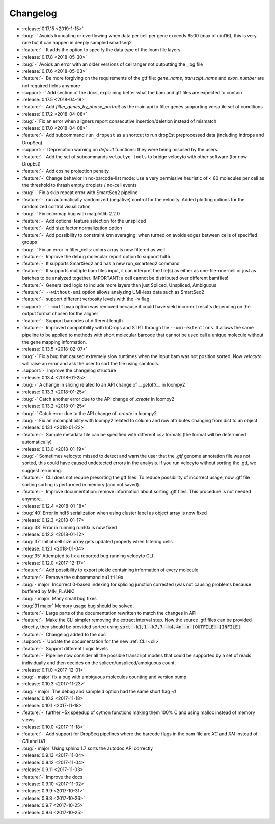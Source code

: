 .. _changelog:

=========
Changelog
=========

* :release:`0.17.15 <2019-1-15>`
* :bug:`-` Avoids truncating or overflowing when data per cell per gene exceeds 6500 (max of uint16), this is very rare but it can happen in deeply sampled smartseq2
* :feature:`-` It adds the option to specify the data type of the loom file layers
* :release:`0.17.8 <2018-05-30>`
* :bug:`-` Avoids an error with an older versions of cellranger not outputting the _log file
* :release:`0.17.6 <2018-05-03>`
* :feature:`-` Be more forgiving on the requirements of the gtf file: `gene_name`, `transcipt_name` and `exon_number` are not required fields anymore
* :support:`-` Add section of the docs, explaining better what the bam and gtf files are expected to contain
* :release:`0.17.5 <2018-04-19>`
* :feature:`-` Add `filter_genes_by_phase_portrait` as the main api to filter genes supporting versatile set of conditions
* :release:`0.17.2 <2018-04-08>`
* :bug:`-` Fix an error when aligners report consecutive insertion/deletion instead of mismatch 
* :release:`0.17.0 <2018-04-08>`
* :feature:`-` Add subcommand ``run_dropest`` as a shortcut to run dropEst preprocessed data (including Indrops and DropSeq) 
* :support:`-` Deprecation warning on `default` functions: they were being misused by the users.
* :feature:`-` Add the set of subcommands ``veloctyo tools`` to bridge velocyto with other software (for now DropEst)
* :feature:`-` Add cosine projection penalty
* :feature:`-` Change behavior in no-barcode-list mode: use a very permissive heuristic of < 80 molecules per cell as the threshold to thrash empty droplets / no-cell events
* :bug:`-` Fix a skip repeat error with SmartSeq2 pipeline
* :feature:`-` run automatically randomized (negative) control for the velocity. Added plotting options for the randomized control visualization
* :bug:`-` Fix colormap bug with matplotlib 2.2.0
* :feature:`-` Add optional feature selection for the unspliced
* :feature:`-` Add size factor normalization option
* :feature:`-` Add possibility to constraint knn averaging: when turned on avoids edges between cells of specified groups
* :bug:`-` Fix an error in filter_cells: colors array is now filtered as well
* :feature:`-` Improve the debug molecular report option to support hdf5
* :feature:`-` It supports SmartSeq2 and has a new run_smartseq2 command
* :feature:`-` It supports multiple bam files input, it can interpret the file(s) as either as one-file-one-cell or just as batches to be analyzed together. IMPORTANT: a cell cannot be distributed over different bamfiles!
* :feature:`-` Generalized logic to include more layers than just Spliced, Unspliced, Ambiguous
* :feature:`-` ``--without-umi`` option allows analyzing UMI-less data such as SmartSeq2
* :feature:`-` support different verbosity levels with the ``-v`` flag
* :support:`-` ``--multimap`` option was removed because it could have yield incorrect results depending on the output format chosen for the aligner
* :feature:`-` Support barcodes of different length
* :feature:`-` Improved compatibility with InDrops and STRT through the ``--umi-extentions``. It allows the same pipeline to be applied to methods with short molecular barcode that cannot be used call a unique molecule without the gene mapping information.
* :release:`0.13.5 <2018-02-07>`
* :bug:`-` Fix a bug that caused extremely slow runtimes when the input bam was not position sorted. Now `velocyto` will raise an error and ask the user to sort the file using samtools.
* :support:`-` Improve the changelog structure
* :release:`0.13.4 <2018-01-25>`
* :bug:`-` A change in slicing related to an API change of `__getattr__` in loompy2 
* :release:`0.13.3 <2018-01-25>`
* :bug:`-` Catch another error due to the API change of `.create` in loompy2 
* :release:`0.13.2 <2018-01-25>`
* :bug:`-` Catch error due to the API change of `.create` in loompy2 
* :bug:`-` Fix an incompatibility with loompy2 related to column and row attributes changing from dict to an object
* :release:`0.13.1 <2018-01-22>`
* :feature:`-` Sample metadata file can be specified with different csv formats (the format will be determined automatically)
* :release:`0.13.0 <2018-01-19>`
* :bug:`-` Sometimes velocyto missed to detect and warn the user that the `.gtf` genome annotation file was not sorted, this could have caused undetected errors in the analysis. If you run velocyto without sorting the .gtf, we suggest rerunning.
* :feature:`-` CLI does not require presorting the gtf files. To reduce possibility of incorrect usage, now .gtf file sorting sorting is performed in memory (and not saved).
* :feature:`-` Improve documentation: remove information about sorting .gtf files. This procedure is not needed anymore.
* :release:`0.12.4 <2018-01-18>`
* :bug:`40` Error in hdf5 serialization when using cluster label as object array is now fixed
* :release:`0.12.3 <2018-01-17>`
* :bug:`38` Error in running run10x is now fixed
* :release:`0.12.2 <2018-01-12>`
* :bug:`37` Initial cell size array gets updated properly when filtering cells
* :release:`0.12.1 <2018-01-04>`
* :bug:`35` Attempted to fix a reported bug running velocyto CLI
* :release:`0.12.0 <2017-12-17>`
* :feature:`-` Add possibility to export pickle containing information of every molecule
* :feature:`-` Remove the subcommand ``multi10x``
* :bug:`- major` Incorrect 0-based indexing for splicing junction corrected (was not causing problems because buffered by MIN_FLANK) 
* :bug:`- major` Many small bug fixes
* :bug:`31 major` Memory usage bug should be solved.
* :feature:`-` Large parts of the documentation rewritten to match the changes in API
* :feature:`-` Make the CLI simpler removing the extract interval step. 
  Now the source .gtf files can be provided directly, they should be provided sorted using :code:`sort -k1,1 -k7,7 -k4,4n -o [OUTFILE] [INFILE]`
* :feature:`-` Changelog added to the doc
* :support:`-` Update the documentation for the new  :ref:`CLI <cli>`
* :feature:`-` Support different Logic levels
* :feature:`-` Pipeline now consider all the possible transcript models that could be supported by a set of reads individually and then decides on the spliced/unspliced/ambiguous count.
* :release:`0.11.0 <2017-12-01>`
* :bug:`- major` fix a bug with ambiguous molecules counting and version bump
* :release:`0.10.3 <2017-11-23>`
* :bug:`- major` The debug and sampleid option had the same short flag `-d`
* :release:`0.10.2 <2017-11-18>`
* :release:`0.10.1 <2017-11-18>`
* :feature:`-` further ~5x speedup of cython functions making them 100% C and using malloc instead of memory views
* :release:`0.10.0 <2017-11-18>`
* :feature:`-` Add support for DropSeq pipelines where the barcode flags in the bam file are `XC` and `XM` instead of `CB` and `UB`
* :bug:`- major` Using sphinx 1.7 sorts the autodoc API correctly
* :release:`0.9.13 <2017-11-04>`
* :release:`0.9.12 <2017-11-04>`
* :release:`0.9.11 <2017-11-03>`
* :feature:`-` Improve the docs
* :release:`0.9.10 <2017-11-02>`
* :release:`0.9.9 <2017-10-31>`
* :release:`0.9.8 <2017-10-26>`
* :release:`0.9.7 <2017-10-25>`
* :release:`0.9.6 <2017-10-25>`